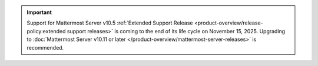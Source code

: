 .. meta::
   :name: robots
   :content: noindex

.. important::

   Support for Mattermost Server v10.5 :ref:`Extended Support Release <product-overview/release-policy:extended support releases>` is coming to the end of its life cycle on November 15, 2025. Upgrading to :doc:`Mattermost Server v10.11 or later </product-overview/mattermost-server-releases>` is recommended.
